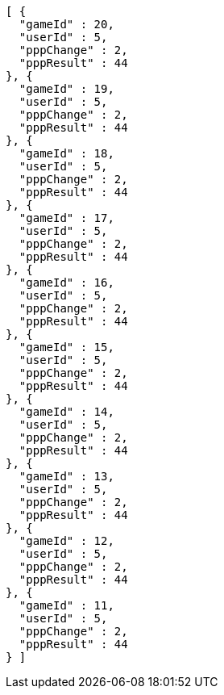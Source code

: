 [source,options="nowrap"]
----
[ {
  "gameId" : 20,
  "userId" : 5,
  "pppChange" : 2,
  "pppResult" : 44
}, {
  "gameId" : 19,
  "userId" : 5,
  "pppChange" : 2,
  "pppResult" : 44
}, {
  "gameId" : 18,
  "userId" : 5,
  "pppChange" : 2,
  "pppResult" : 44
}, {
  "gameId" : 17,
  "userId" : 5,
  "pppChange" : 2,
  "pppResult" : 44
}, {
  "gameId" : 16,
  "userId" : 5,
  "pppChange" : 2,
  "pppResult" : 44
}, {
  "gameId" : 15,
  "userId" : 5,
  "pppChange" : 2,
  "pppResult" : 44
}, {
  "gameId" : 14,
  "userId" : 5,
  "pppChange" : 2,
  "pppResult" : 44
}, {
  "gameId" : 13,
  "userId" : 5,
  "pppChange" : 2,
  "pppResult" : 44
}, {
  "gameId" : 12,
  "userId" : 5,
  "pppChange" : 2,
  "pppResult" : 44
}, {
  "gameId" : 11,
  "userId" : 5,
  "pppChange" : 2,
  "pppResult" : 44
} ]
----